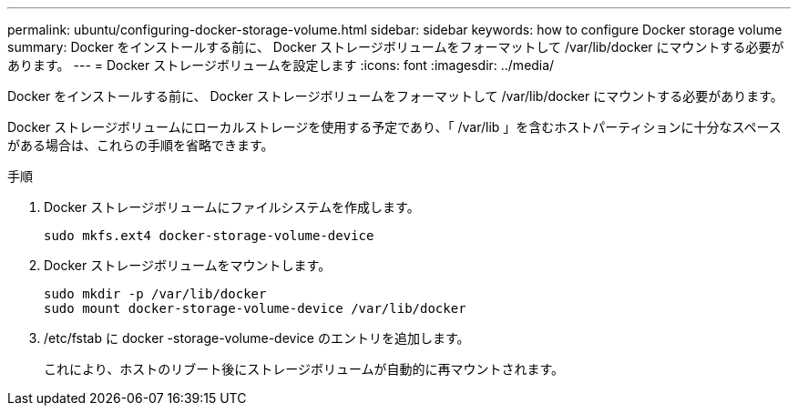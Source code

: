 ---
permalink: ubuntu/configuring-docker-storage-volume.html 
sidebar: sidebar 
keywords: how to configure Docker storage volume 
summary: Docker をインストールする前に、 Docker ストレージボリュームをフォーマットして /var/lib/docker にマウントする必要があります。 
---
= Docker ストレージボリュームを設定します
:icons: font
:imagesdir: ../media/


[role="lead"]
Docker をインストールする前に、 Docker ストレージボリュームをフォーマットして /var/lib/docker にマウントする必要があります。

Docker ストレージボリュームにローカルストレージを使用する予定であり、「 /var/lib 」を含むホストパーティションに十分なスペースがある場合は、これらの手順を省略できます。

.手順
. Docker ストレージボリュームにファイルシステムを作成します。
+
[listing]
----
sudo mkfs.ext4 docker-storage-volume-device
----
. Docker ストレージボリュームをマウントします。
+
[listing]
----
sudo mkdir -p /var/lib/docker
sudo mount docker-storage-volume-device /var/lib/docker
----
. /etc/fstab に docker -storage-volume-device のエントリを追加します。
+
これにより、ホストのリブート後にストレージボリュームが自動的に再マウントされます。


